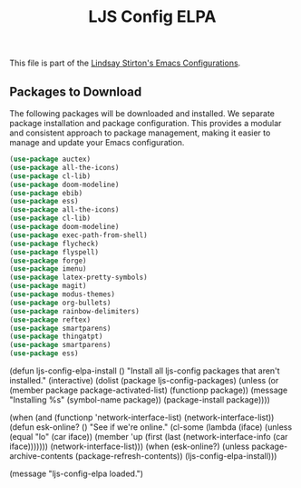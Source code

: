 #+TITLE: LJS Config ELPA
#+OPTIONS: toc:nil num:nil ^:nil

This file is part of the [[file:ljs-config.org][Lindsay Stirton's Emacs Configurations]].


** Packages to Download

The following packages will be downloaded and installed. We separate
package installation and package configuration. This provides a
modular and consistent approach to package management, making it
easier to manage and update your Emacs configuration.

#+srcname: ljs-config-elpa-download-packages
#+begin_src emacs-lisp
  (use-package auctex)
  (use-package all-the-icons)
  (use-package cl-lib)
  (use-package doom-modeline)
  (use-package ebib)
  (use-package ess)
  (use-package all-the-icons)
  (use-package cl-lib)
  (use-package doom-modeline)
  (use-package exec-path-from-shell)
  (use-package flycheck)
  (use-package flyspell)
  (use-package forge)
  (use-package imenu)
  (use-package latex-pretty-symbols)
  (use-package magit)
  (use-package modus-themes)
  (use-package org-bullets)
  (use-package rainbow-delimiters)
  (use-package reftex)
  (use-package smartparens)
  (use-package thingatpt)
  (use-package smartparens)
  (use-package ess)
#+end_src


#+srcname: ljs-config-elpa-install-packages
#+begin_src emacs-lisp
(defun ljs-config-elpa-install ()
  "Install all ljs-config packages that aren't installed."
  (interactive)
  (dolist (package ljs-config-packages)
    (unless (or (member package package-activated-list)
                (functionp package))
      (message "Installing %s" (symbol-name package))
      (package-install package))))
#+end-src

#+srcname: ljs-config-esk-online
#+begin_src emacs-lisp
(when (and (functionp 'network-interface-list)
           (network-interface-list))
  (defun esk-online? ()
    "See if we're online."
    (cl-some (lambda (iface)
               (unless (equal "lo" (car iface))
                 (member 'up (first (last (network-interface-info
                                           (car iface)))))))
             (network-interface-list)))
  (when (esk-online?)
    (unless package-archive-contents
      (package-refresh-contents))
    (ljs-config-elpa-install)))
#+end-src

#+begin_src emacs-lisp
(message "ljs-config-elpa loaded.")
#+end-src
